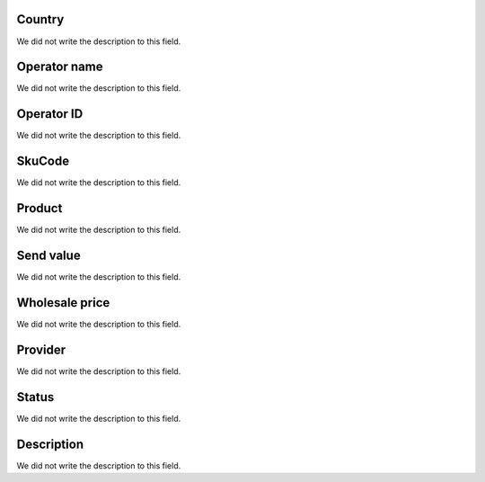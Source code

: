 
.. _sendCreditProducts-country:

Country
"""""""

| We did not write the description to this field.




.. _sendCreditProducts-operator_name:

Operator name
"""""""""""""

| We did not write the description to this field.




.. _sendCreditProducts-operator_id:

Operator ID
"""""""""""

| We did not write the description to this field.




.. _sendCreditProducts-SkuCode:

SkuCode
"""""""

| We did not write the description to this field.




.. _sendCreditProducts-product:

Product
"""""""

| We did not write the description to this field.




.. _sendCreditProducts-send_value:

Send value
""""""""""

| We did not write the description to this field.




.. _sendCreditProducts-wholesale_price:

Wholesale price
"""""""""""""""

| We did not write the description to this field.




.. _sendCreditProducts-provider:

Provider
""""""""

| We did not write the description to this field.




.. _sendCreditProducts-status:

Status
""""""

| We did not write the description to this field.




.. _sendCreditProducts-info:

Description
"""""""""""

| We did not write the description to this field.



